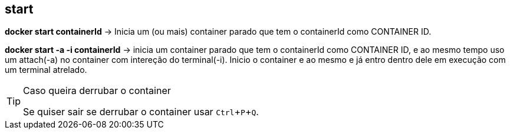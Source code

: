 :experimental:

== start

*docker start containerId* -> Inicia um (ou mais) container parado que tem o containerId como CONTAINER ID.

*docker start -a -i containerId* -> inicia um container parado que tem o containerId como CONTAINER ID, e ao mesmo tempo uso um attach(-a) no container com intereção do terminal(-i). Inicio o container e ao mesmo e já entro dentro dele em execução com um terminal atrelado. 

[TIP]
.Caso queira derrubar o container
====
Se quiser sair se derrubar o container usar kbd:[Ctrl + P + Q].
====

